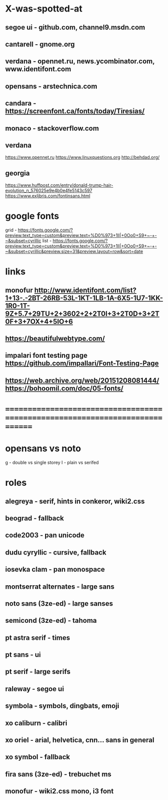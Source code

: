 * X-was-spotted-at
** segoe ui  - github.com, channel9.msdn.com
** cantarell - gnome.org
** verdana   - opennet.ru, news.ycombinator.com, www.identifont.com
** opensans  - arstechnica.com
** candara   - https://screenfont.ca/fonts/today/Tiresias/
** monaco    - stackoverflow.com
** verdana
  https://www.opennet.ru
  https://www.linuxquestions.org
  http://behdad.org/
** georgia
  https://www.huffpost.com/entry/donald-trump-hair-evolution_n_576025e9e4b0e4fe5143c597
  https://www.exljbris.com/fontinsans.html
* google fonts
  grid - https://fonts.google.com/?preview.text_type=custom&preview.text=%D0%973+1lI|+0Oo0+S9+~-+-~&subset=cyrillic
  list - https://fonts.google.com/?preview.text_type=custom&preview.text=%D0%973+1lI|+0Oo0+S9+~-+-~&subset=cyrillic&preview.size=31&preview.layout=row&sort=date
* links
** monofur http://www.identifont.com/list?1+13-.-2BT-26RB-53L-1KT-1LB-1A-6X5-1U7-1KK-1R0-1T-9Z+5.7+29TU+2+3602+2+2T0I+3+2T0D+3+2T0F+3+7OX+4+5IO+6
** https://beautifulwebtype.com/
** impalari font testing page https://github.com/impallari/Font-Testing-Page
** https://web.archive.org/web/20151208081444/https://bohoomil.com/doc/05-fonts/
* ==============================================================================
* opensans vs noto
  g - double vs single storey
  I - plain vs serifed
* roles
** alegreya               - serif, hints in conkeror, wiki2.css
** beograd                - fallback
** code2003               - pan unicode
** dudu cyryllic          - cursive, fallback
** iosevka clam           - pan monospace
** montserrat alternates  - large sans
** noto sans (3ze-ed)     - large sanses
**  semicond (3ze-ed)     - tahoma
** pt astra serif         - times
** pt sans                - ui
** pt serif               - large serifs
** raleway                - segoe ui
** symbola                - symbols, dingbats, emoji
** xo caliburn            - calibri
** xo oriel               - arial, helvetica, cnn... sans in general
** xo symbol              - fallback
** fira sans (3ze-ed)     - trebuchet ms
** monofur                - wiki2.css mono, i3 font

